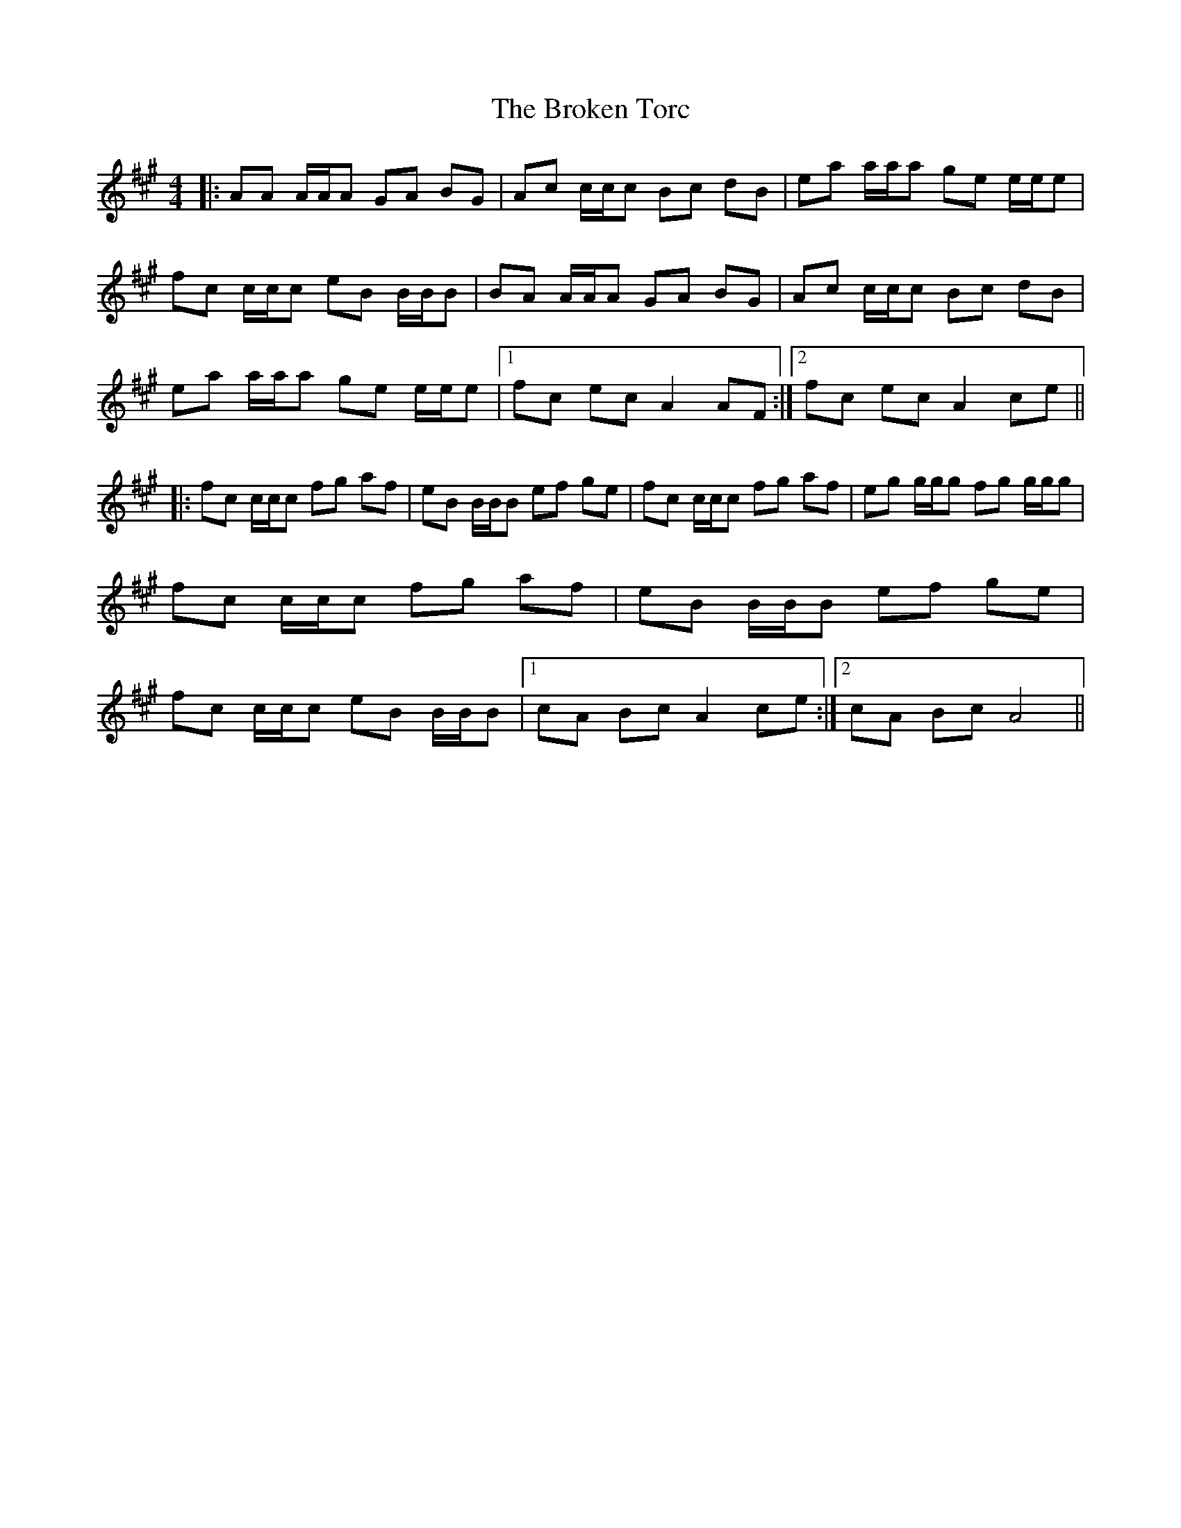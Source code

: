 X: 5259
T: Broken Torc, The
R: reel
M: 4/4
K: Amajor
|:AA A/A/A GA BG|Ac c/c/c Bc dB|ea a/a/a ge e/e/e|fc c/c/c eB B/B/B|BA A/A/A GA BG|Ac c/c/c Bc dB|ea a/a/a ge e/e/e|1 fc ec A2 AF:|2 fc ec A2 ce||
|:fc c/c/c fg af|eB B/B/B ef ge|fc c/c/c fg af|eg g/g/g fg g/g/g|fc c/c/c fg af|eB B/B/B ef ge|fc c/c/c eB B/B/B|1 cA Bc A2 ce:|2 cA Bc A4||

